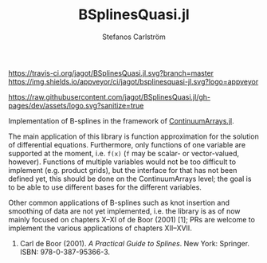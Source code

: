#+TITLE: BSplinesQuasi.jl
#+AUTHOR: Stefanos Carlström
#+EMAIL: stefanos.carlstrom@gmail.com

[[https://travis-ci.org/jagot/BSplinesQuasi.jl][https://travis-ci.org/jagot/BSplinesQuasi.jl.svg?branch=master]]
[[https://ci.appveyor.com/project/jagot/bsplinesquasi-jl][https://img.shields.io/appveyor/ci/jagot/bsplinesquasi-jl.svg?logo=appveyor]]
[[https://codecov.io/gh/jagot/BSplinesQuasi.jl][https://codecov.io/gh/jagot/BSplinesQuasi.jl/branch/master/graph/badge.svg]]

[[https://jagot.github.io/BSplinesQuasi.jl/dev/][https://img.shields.io/badge/docs-dev-blue.svg]]

#+PROPERTY: header-args:julia :session *julia-README*

[[https://raw.githubusercontent.com/jagot/BSplinesQuasi.jl/gh-pages/dev/assets/logo.svg?sanitize=true]]

Implementation of B-splines in the framework of [[https://github.com/JuliaApproximation/ContinuumArrays.jl][ContinuumArrays.jl]].

The main application of this library is function approximation for the
solution of differential equations. Furthermore, only functions of one
variable are supported at the moment, i.e. =f(x)= (=f= may be scalar-
or vector-valued, however). Functions of multiple variables would not
be too difficult to implement (e.g. product grids), but the interface
for that has not been defined yet, this should be done on the
ContinuumArrays level; the goal is to be able to use different bases
for the different variables.

Other common applications of B-splines such as knot insertion and
smoothing of data are not yet implemented, i.e. the library is as of
now mainly focused on chapters X–XI of de Boor (2001) [1]; PRs are
welcome to implement the various applications of chapters XII–XVII.

1. Carl de Boor (2001). /A Practical Guide to Splines/. New York:
   Springer. ISBN: 978-0-387-95366-3.
